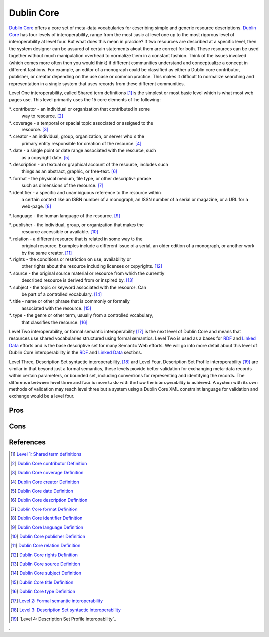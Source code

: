 ===========
Dublin Core
===========
`Dublin Core`_ offers a core set of meta-data vocabularies for describing
simple and generic resource descriptions. `Dublin Core`_ has four levels
of interoperability, range from the most basic at level one up to the most
rigorous level of interoperability at level four. But what does this mean
in practice? If two resources are described at a specific level, then the
system designer can be assured of certain statements about them are correct
for both.  These resources can be used together without much manipulation
overhead to normalize them in a constant fashion. Think of the issues involved
(which comes more often then you would think) if different communities understand
and conceptualize a concept in different fashions. For example, an
editor of a monograph could be classified as either a Dublin core
contributor, publisher, or creator depending on the use case or common
practice. This makes it difficult to normalize searching and representation
in a single system that uses records from these different communities.

Level One interoperability, called Shared term definitions [#]_ is the 
simplest or most basic level which is what most web pages use. This level
primarily uses the 15 core elements of the following:

*. contributor  - an individual or organization that contributed in some
   way to resource. [#]_
   
*. coverage - a temporal or spacial topic associated or assigned to the
   resource. [#]_

*. creator - an individual, group, organization, or server who is the
   primary entity responsible for creation of the resource. [#]_

*. date - a single point or date range associated with the resource, such
   as a copyright date. [#]_
   
*. description - an textual or graphical account of the resource, includes such 
   things as an abstract, graphic, or free-text. [#]_
   
*. format - the physical medium, file type, or other descriptive phrase 
   such as dimensions of the resource. [#]_
   
*. identifier - a specific and unambiguous reference to the resource within
   a certain context like an ISBN number of a monograph, an ISSN number
   of a serial or magazine, or a URL for a web-page. [#]_
   
*. language - the human language of the resource. [#]_

*. publisher - the individual, group, or organization that makes the
   resource accessible or available. [#]_
   
*. relation - a different resource that is related in some way to the 
   original resource. Examples include a different issue of a serial,
   an older edition of a monograph, or another work by the same creator. [#]_
   
*. rights - the conditions or restriction on use, availability or 
   other rights about the resource including licenses or copyrights. [#]_
   
*. source - the original source material or resource from which the currently
   described resource is derived from or inspired by. [#]_
   
*. subject - the topic or keyword associated with the resource. Can
   be part of a controlled vocabulary. [#]_
   
*. title - name or other phrase that is commonly or formally
   associated with the resource. [#]_
   
*. type - the genre or other term, usually from a controlled vocabulary,
   that classifies the resource. [#]_

Level Two interoperability, or formal semantic interoperability [#]_ is the next
level of Dublin Core and means that resources use shared vocabularies structured
using formal semantics. Level Two is used as a bases for `RDF`_ and 
`Linked Data`_ efforts and is the base descriptive set for many Semantic
Web efforts. We will go into more detail about this level of Dublin Core
interoperability in the `RDF`_ and `Linked Data`_ sections.

Level Three, Description Set syntactic interoperability, [#]_ and Level 
Four, Description Set Profile interoperability [#]_ are similar in that
beyond just a formal semantics, these levels provide better validation 
for exchanging meta-data records within certain parameters, or bounded set,
including conventions for representing and identifying the records. The 
difference between level three and four is more to do with the how the
interoperability is achieved. A system with its own methods of validation
may reach level three but a system using a Dublin Core XML constraint
language for validation and exchange would be a level four.


Pros
----

Cons
----

References
----------

.. [#] `Level 1: Shared term definitions`_
.. [#] `Dublin Core contributor Definition`_
.. [#] `Dublin Core coverage Definition`_
.. [#] `Dublin Core creator Definition`_
.. [#] `Dublin Core date Definition`_
.. [#] `Dublin Core description Definition`_
.. [#] `Dublin Core format Definition`_
.. [#] `Dublin Core identifier Definition`_
.. [#] `Dublin Core language Definition`_
.. [#] `Dublin Core publisher Definition`_
.. [#] `Dublin Core relation Definition`_
.. [#] `Dublin Core rights Definition`_
.. [#] `Dublin Core source Definition`_
.. [#] `Dublin Core subject Definition`_
.. [#] `Dublin Core title Definition`_
.. [#] `Dublin Core type Definition`_
.. [#] `Level 2: Formal semantic interoperability`_
.. [#] `Level 3: Description Set syntactic interoperability`_
.. [#] `Level 4: Description Set Profile interopability`_

.. _Dublin Core: http://dublincore.org/
.. _Dublin Core contributor Definition: http://dublincore.org/documents/dces/#contributor
.. _Dublin Core coverage Definition: http://dublincore.org/documents/dces/#coverage
.. _Dublin Core creator Definition: http://dublincore.org/documents/dces/#creator
.. _Dublin Core date Definition: http://dublincore.org/documents/dces/#date
.. _Dublin Core description Definition: http://dublincore.org/documents/dces/#description
.. _Dublin Core format Definition: http://dublincore.org/documents/dces/#format
.. _Dublin Core identifier Definition: http://dublincore.org/documents/dces/#identifier
.. _Dublin Core language Definition: http://dublincore.org/documents/dces/#language
.. _Dublin Core publisher Definition: http://dublincore.org/documents/dces/#publisher
.. _Dublin Core relation Definition: http://dublincore.org/documents/dces/#relation
.. _Dublin Core rights Definition: http://dublincore.org/documents/dces/#rights
.. _Dublin Core source Definition: http://dublincore.org/documents/dces/#source
.. _Dublin Core subject Definition: http://dublincore.org/documents/dces/#subject
.. _Dublin Core title Definition: http://dublincore.org/documents/dces/#title
.. _Dublin Core type Definition: http://dublincore.org/documents/dces/#type
.. _`Level 1: Shared term definitions`: http://dublincore.org/documents/interoperability-levels/#sect-2
.. _`Level 2: Formal semantic interoperability`: http://dublincore.org/documents/interoperability-levels/#sect-3
.. _`Level 3: Description Set syntactic interoperability`: http://dublincore.org/documents/interoperability-levels/#sect-4
.. _`Level 4: Formal semantic interoperability`: http://dublincore.org/documents/interoperability-levels/#sect-5
.. _Linked Data: /linked-data
.. _RDF: /rdf-a
.
